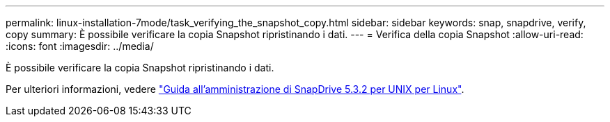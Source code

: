 ---
permalink: linux-installation-7mode/task_verifying_the_snapshot_copy.html 
sidebar: sidebar 
keywords: snap, snapdrive, verify, copy 
summary: È possibile verificare la copia Snapshot ripristinando i dati. 
---
= Verifica della copia Snapshot
:allow-uri-read: 
:icons: font
:imagesdir: ../media/


[role="lead"]
È possibile verificare la copia Snapshot ripristinando i dati.

Per ulteriori informazioni, vedere https://library.netapp.com/ecm/ecm_download_file/ECMLP2849340["Guida all'amministrazione di SnapDrive 5.3.2 per UNIX per Linux"].
